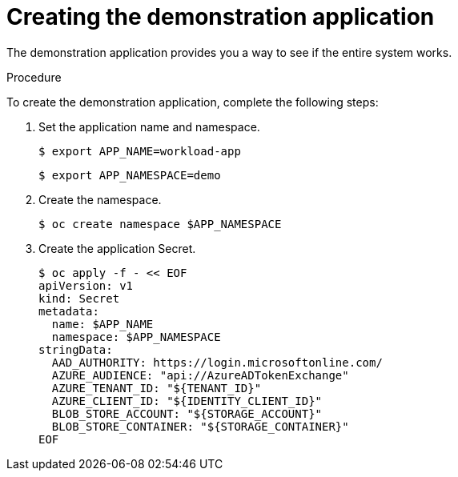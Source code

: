 // Module included in the following assemblies:
//
// * security/zero_trust_workload_identity_manageer/zero-trust-manager-oidc-federation.adoc

:_mod-docs-content-type: PROCEDURE
[id="zero-trust-manager-create-demo-app_{context}"]
= Creating the demonstration application

The demonstration application provides you a way to see if the entire system works.

.Procedure

To create the demonstration application, complete the following steps:

. Set the application name and namespace.
+
[source,terminal]
----
$ export APP_NAME=workload-app
----
+
[source,terminal]
----
$ export APP_NAMESPACE=demo
----

. Create the namespace.
+
[source,terminal]
----
$ oc create namespace $APP_NAMESPACE
----

. Create the application Secret.
+
[source,terminal]
----
$ oc apply -f - << EOF
apiVersion: v1
kind: Secret
metadata:
  name: $APP_NAME
  namespace: $APP_NAMESPACE
stringData:
  AAD_AUTHORITY: https://login.microsoftonline.com/
  AZURE_AUDIENCE: "api://AzureADTokenExchange"
  AZURE_TENANT_ID: "${TENANT_ID}"
  AZURE_CLIENT_ID: "${IDENTITY_CLIENT_ID}"
  BLOB_STORE_ACCOUNT: "${STORAGE_ACCOUNT}"
  BLOB_STORE_CONTAINER: "${STORAGE_CONTAINER}"
EOF
----
